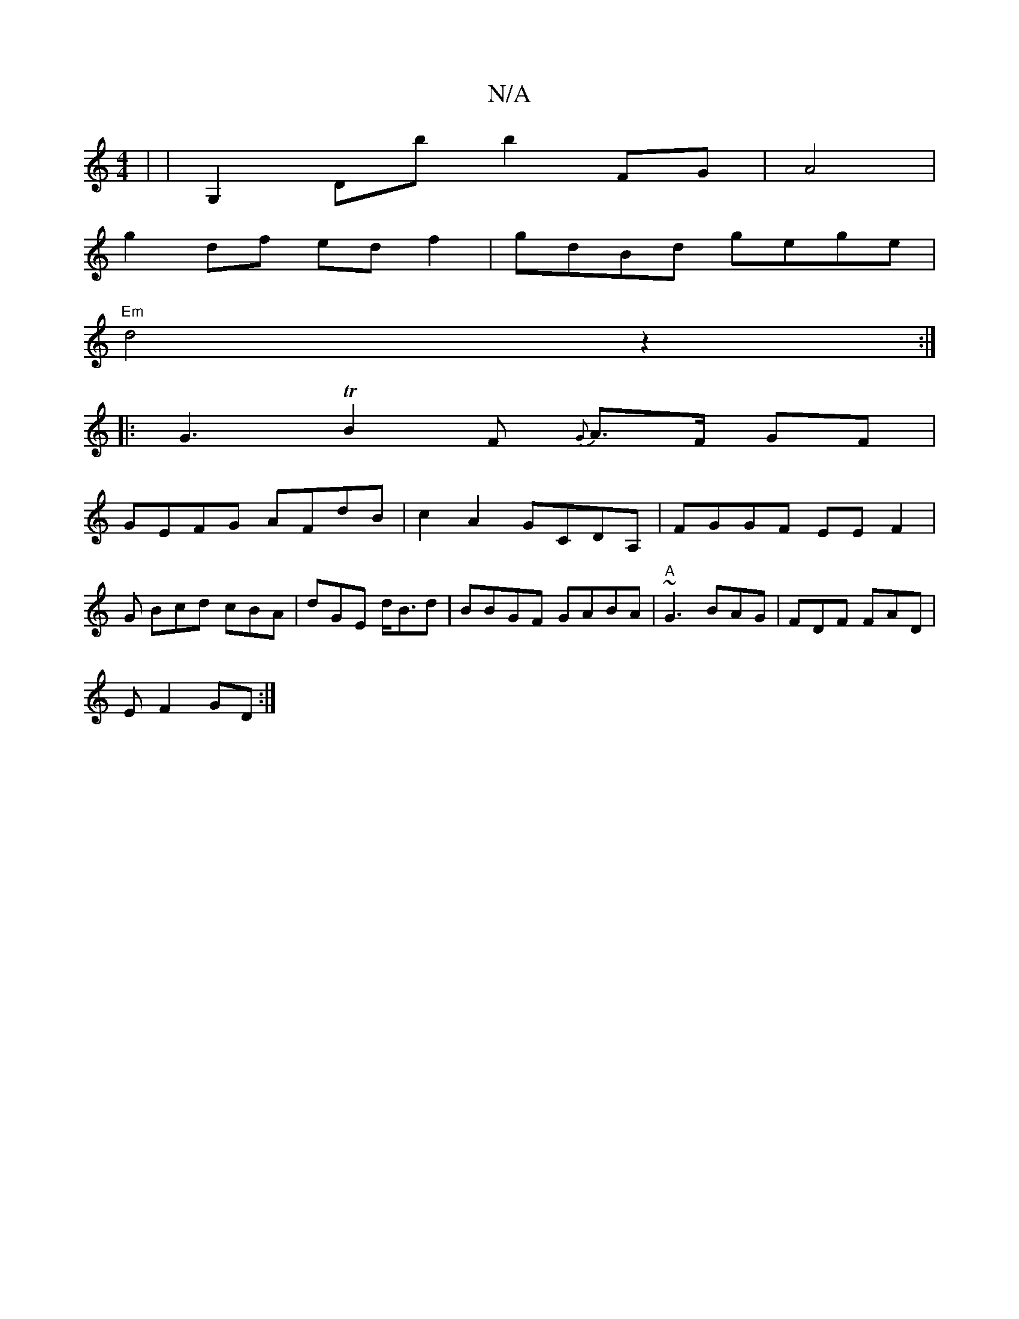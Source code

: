 X:1
T:N/A
M:4/4
R:N/A
K:Cmajor
| | G,2 Db b2 FG|A4 |
g2 df ed f2 | gdBd gege |
"Em"d4 z2 :|
|:G3TB2F {G}A>F GF |
GEFG AFdB | c2 A2 GCDA, | FGGF EEF2 |
G Bcd cBA | dGE d<Bd| BBGF GABA|"A" ~G3 BAG|FDF FAD|
EF2 GD:|

(3FDA FDF FEF|BGE